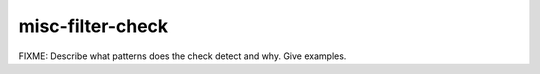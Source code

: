 .. title:: clang-tidy - misc-filter-check

misc-filter-check
=================

FIXME: Describe what patterns does the check detect and why. Give examples.
